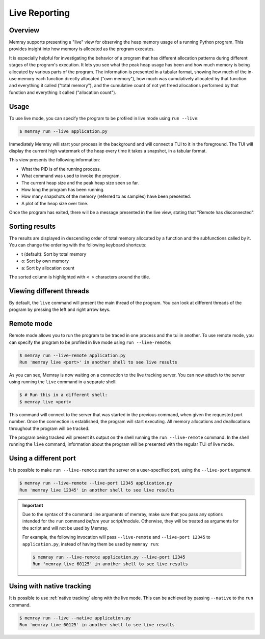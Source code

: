 Live Reporting
==============

Overview
--------

Memray supports presenting a "live" view for observing the heap memory usage of a running Python program.
This provides insight into how memory is allocated as the program executes.

It is especially helpful for investigating the behavior of a program that has different allocation patterns during
different stages of the program's execution. It lets you see what the peak heap usage has been and how much memory is
being allocated by various parts of the program. The information is presented in a tabular format, showing how much of
the in-use memory each function directly allocated ("own memory"), how much was cumulatively allocated by that function
and everything it called ("total memory"), and the cumulative count of not yet freed allocations performed by that
function and everything it called ("allocation count").

Usage
-----

To use live mode, you can specify the program to be profiled in live mode using ``run --live``:

.. code:: shell-session

  $ memray run --live application.py

Immediately Memray will start your process in the background and will connect a TUI to it in the foreground. The TUI will
display the current high watermark of the heap every time it takes a snapshot, in a tabular format.

.. image:: _static/images/live_running.png

This view presents the following information:

- What the PID is of the running process.
- What command was used to invoke the program.
- The current heap size and the peak heap size seen so far.
- How long the program has been running.
- How many snapshots of the memory (referred to as samples) have been presented.
- A plot of the heap size over time.

Once the program has exited, there will be a message presented in the live view, stating that "Remote has disconnected".

.. image:: _static/images/live_disconnected.png

Sorting results
---------------

The results are displayed in descending order of total memory allocated by a function and the subfunctions called by
it. You can change the ordering with the following keyboard shortcuts:

- t (default): Sort by total memory
- o: Sort by own memory
- a: Sort by allocation count

The sorted column is highlighted with ``< >`` characters around the title.

Viewing different threads
-------------------------

By default, the ``live`` command will present the main thread of the program. You can look at different threads of the
program by pressing the left and right arrow keys.

.. image:: _static/images/live_different_thread.png

Remote mode
-----------

Remote mode allows you to run the program to be traced in one process and the tui in another. To use remote mode, you can
specify the program to be profiled in live mode using ``run --live-remote``:

.. code:: shell-session

  $ memray run --live-remote application.py
  Run 'memray live <port>' in another shell to see live results

As you can see, Memray is now waiting on a connection to the live tracking server. You can now attach to
the server using running the ``live`` command in a separate shell.

.. code:: shell-session

  $ # Run this in a different shell:
  $ memray live <port>

This command will connect to the server that was started in the previous command, when given the requested port number.
Once the connection is established, the program will start executing. All memory allocations and deallocations
throughout the program will be tracked.

The program being tracked will present its output on the shell running the ``run --live-remote`` command. In the shell running
the ``live`` command, information about the program will be presented with the regular TUI of live mode.


Using a different port
----------------------

It is possible to make ``run --live-remote`` start the server on a user-specified port, using the ``--live-port`` argument.

.. code:: shell-session

  $ memray run --live-remote --live-port 12345 application.py
  Run 'memray live 12345' in another shell to see live results

.. important::

  Due to the syntax of the command line arguments of memray, make sure that you pass any options intended for the
  ``run`` command *before* your script/module. Otherwise, they will be treated as arguments for the script and will not
  be used by Memray.

  For example, the following invocation will pass ``--live-remote`` and ``--live-port 12345`` to ``application.py``,
  instead of having them be used by ``memray run``:

  .. code:: shell-session

    $ memray run --live-remote application.py --live-port 12345
    Run 'memray live 60125' in another shell to see live results

Using with native tracking
--------------------------

It is possible to use :ref:`native tracking` along with the live mode. This can be achieved by passing ``--native``
to the ``run`` command.

.. code:: shell-session

  $ memray run --live --native application.py
  Run 'memray live 60125' in another shell to see live results
